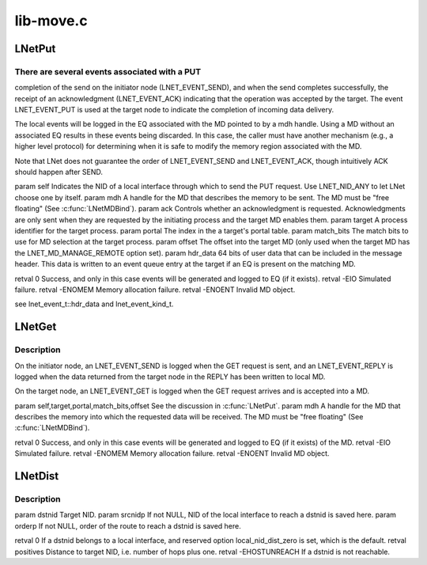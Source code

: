 .. -*- coding: utf-8; mode: rst -*-

==========
lib-move.c
==========


.. _`lnetput`:

LNetPut
=======

.. c:function:: int LNetPut (lnet_nid_t self, lnet_handle_md_t mdh, lnet_ack_req_t ack, lnet_process_id_t target, unsigned int portal, __u64 match_bits, unsigned int offset, __u64 hdr_data)

    :param lnet_nid_t self:

        *undescribed*

    :param lnet_handle_md_t mdh:

        *undescribed*

    :param lnet_ack_req_t ack:

        *undescribed*

    :param lnet_process_id_t target:

        *undescribed*

    :param unsigned int portal:

        *undescribed*

    :param __u64 match_bits:

        *undescribed*

    :param unsigned int offset:

        *undescribed*

    :param __u64 hdr_data:

        *undescribed*



.. _`lnetput.there-are-several-events-associated-with-a-put`:

There are several events associated with a PUT
----------------------------------------------

completion of the send on
the initiator node (LNET_EVENT_SEND), and when the send completes
successfully, the receipt of an acknowledgment (LNET_EVENT_ACK) indicating
that the operation was accepted by the target. The event LNET_EVENT_PUT is
used at the target node to indicate the completion of incoming data
delivery.

The local events will be logged in the EQ associated with the MD pointed to
by \a mdh handle. Using a MD without an associated EQ results in these
events being discarded. In this case, the caller must have another
mechanism (e.g., a higher level protocol) for determining when it is safe
to modify the memory region associated with the MD.

Note that LNet does not guarantee the order of LNET_EVENT_SEND and
LNET_EVENT_ACK, though intuitively ACK should happen after SEND.

\param self Indicates the NID of a local interface through which to send
the PUT request. Use LNET_NID_ANY to let LNet choose one by itself.
\param mdh A handle for the MD that describes the memory to be sent. The MD
must be "free floating" (See :c:func:`LNetMDBind`).
\param ack Controls whether an acknowledgment is requested.
Acknowledgments are only sent when they are requested by the initiating
process and the target MD enables them.
\param target A process identifier for the target process.
\param portal The index in the \a target's portal table.
\param match_bits The match bits to use for MD selection at the target
process.
\param offset The offset into the target MD (only used when the target
MD has the LNET_MD_MANAGE_REMOTE option set).
\param hdr_data 64 bits of user data that can be included in the message
header. This data is written to an event queue entry at the target if an
EQ is present on the matching MD.

\retval  0      Success, and only in this case events will be generated
and logged to EQ (if it exists).
\retval -EIO    Simulated failure.
\retval -ENOMEM Memory allocation failure.
\retval -ENOENT Invalid MD object.

\see lnet_event_t::hdr_data and lnet_event_kind_t.



.. _`lnetget`:

LNetGet
=======

.. c:function:: int LNetGet (lnet_nid_t self, lnet_handle_md_t mdh, lnet_process_id_t target, unsigned int portal, __u64 match_bits, unsigned int offset)

    :param lnet_nid_t self:

        *undescribed*

    :param lnet_handle_md_t mdh:

        *undescribed*

    :param lnet_process_id_t target:

        *undescribed*

    :param unsigned int portal:

        *undescribed*

    :param __u64 match_bits:

        *undescribed*

    :param unsigned int offset:

        *undescribed*



.. _`lnetget.description`:

Description
-----------


On the initiator node, an LNET_EVENT_SEND is logged when the GET request
is sent, and an LNET_EVENT_REPLY is logged when the data returned from
the target node in the REPLY has been written to local MD.

On the target node, an LNET_EVENT_GET is logged when the GET request
arrives and is accepted into a MD.

\param self,target,portal,match_bits,offset See the discussion in :c:func:`LNetPut`.
\param mdh A handle for the MD that describes the memory into which the
requested data will be received. The MD must be "free floating"
(See :c:func:`LNetMDBind`).

\retval  0      Success, and only in this case events will be generated
and logged to EQ (if it exists) of the MD.
\retval -EIO    Simulated failure.
\retval -ENOMEM Memory allocation failure.
\retval -ENOENT Invalid MD object.



.. _`lnetdist`:

LNetDist
========

.. c:function:: int LNetDist (lnet_nid_t dstnid, lnet_nid_t *srcnidp, __u32 *orderp)

    :param lnet_nid_t dstnid:

        *undescribed*

    :param lnet_nid_t \*srcnidp:

        *undescribed*

    :param __u32 \*orderp:

        *undescribed*



.. _`lnetdist.description`:

Description
-----------


\param dstnid Target NID.
\param srcnidp If not NULL, NID of the local interface to reach \a dstnid
is saved here.
\param orderp If not NULL, order of the route to reach \a dstnid is saved
here.

\retval 0 If \a dstnid belongs to a local interface, and reserved option
local_nid_dist_zero is set, which is the default.
\retval positives Distance to target NID, i.e. number of hops plus one.
\retval -EHOSTUNREACH If \a dstnid is not reachable.

